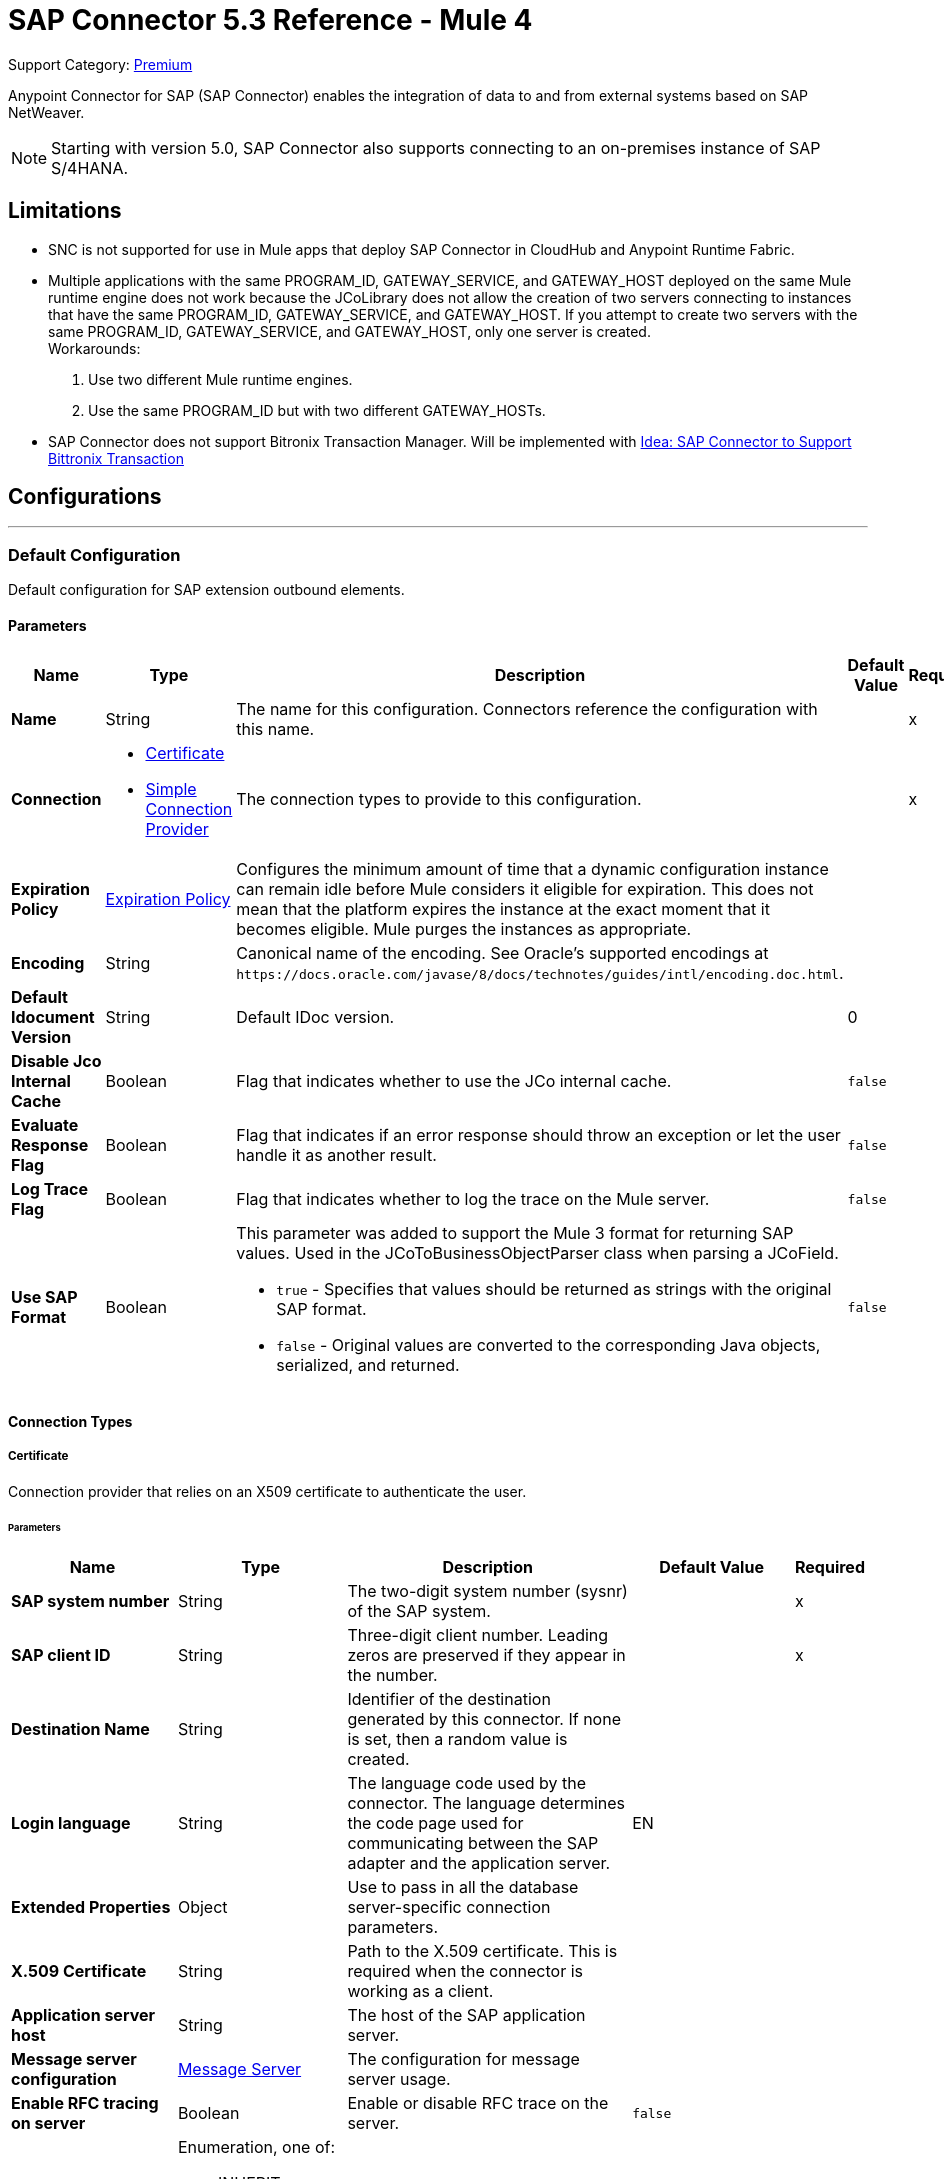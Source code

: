 = SAP Connector 5.3 Reference - Mule 4
:page-aliases: connectors::sap/sap-connector-reference.adoc

Support Category: https://www.mulesoft.com/legal/versioning-back-support-policy#anypoint-connectors[Premium]

Anypoint Connector for SAP (SAP Connector) enables the integration of data to and
from external systems based on SAP NetWeaver.

NOTE: Starting with version 5.0, SAP Connector also supports connecting to an on-premises instance of SAP S/4HANA.

== Limitations

* SNC is not supported for use in Mule apps that deploy SAP Connector in CloudHub and Anypoint Runtime Fabric.
* Multiple applications with the same PROGRAM_ID, GATEWAY_SERVICE, and GATEWAY_HOST deployed on the same Mule runtime engine does not work because the JCoLibrary does not allow the creation of two servers connecting to instances that have the same PROGRAM_ID, GATEWAY_SERVICE, and GATEWAY_HOST. If you attempt to create two servers with the same PROGRAM_ID, GATEWAY_SERVICE, and GATEWAY_HOST, only one server is created. +
Workarounds:
. Use two different Mule runtime engines.
. Use the same PROGRAM_ID but with two different GATEWAY_HOSTs.

* SAP Connector does not support Bitronix Transaction Manager. Will be implemented with https://help.mulesoft.com/s/ideas#0872T000000XabaQAC[Idea: SAP Connector to Support Bittronix Transaction]


== Configurations
---
[[sap]]
=== Default Configuration


Default configuration for SAP extension outbound elements.


==== Parameters
[%header,cols="20s,20a,35a,20a,5a"]
|===
| Name | Type | Description | Default Value | Required
|Name | String | The name for this configuration. Connectors reference the configuration with this name. | | x
| Connection a| * <<sap_certificate, Certificate>>
* <<sap_simple-connection-provider, Simple Connection Provider>>
 | The connection types to provide to this configuration. | | x
| Expiration Policy a| <<ExpirationPolicy>> |  Configures the minimum amount of time that a dynamic configuration instance can remain idle before Mule considers it eligible for expiration. This does not mean that the platform expires the instance at the exact moment that it becomes eligible. Mule purges the instances as appropriate. |  |
| Encoding a| String |  Canonical name of the encoding. See Oracle's supported encodings at `+https://docs.oracle.com/javase/8/docs/technotes/guides/intl/encoding.doc.html+`. |  |
| Default Idocument Version a| String |  Default IDoc version. |  0 |
| Disable Jco Internal Cache a| Boolean |  Flag that indicates whether to use the JCo internal cache. |  `false` |
| Evaluate Response Flag a| Boolean |  Flag that indicates if an error response should throw an exception or let the user handle it as another result. |  `false` |
| Log Trace Flag a| Boolean |  Flag that indicates whether to log the trace on the Mule server. |  `false` |
| Use SAP Format a| Boolean |  This parameter was added to support the Mule 3 format for returning SAP values. Used in the JCoToBusinessObjectParser class when parsing a JCoField.

* `true` - Specifies that values should be returned as strings with the original SAP format.
* `false` - Original values are converted to the corresponding Java objects, serialized, and returned.
|  `false` |
|===

==== Connection Types
[[sap_certificate]]
===== Certificate

Connection provider that relies on an X509 certificate to authenticate the user.

====== Parameters
[%header,cols="20s,20a,35a,20a,5a"]
|===
| Name | Type | Description | Default Value | Required
| SAP system number a| String |  The two-digit system number (sysnr) of the SAP system. |  | x
| SAP client ID a| String |  Three-digit client number. Leading zeros are preserved if they appear in the number. |  | x
| Destination Name a| String |  Identifier of the destination generated by this connector. If none is set, then a random value is created. |  |
| Login language a| String |  The language code used by the connector. The language determines the code page used for communicating between the SAP adapter and the application server. |  EN |
| Extended Properties a| Object |  Use to pass in all the database server-specific connection parameters. |  |
| X.509 Certificate a| String |  Path to the X.509 certificate. This is required when the connector is working as a client. |  |
| Application server host a| String |  The host of the SAP application server. |  |
| Message server configuration a| <<MessageServer>> |  The configuration for message server usage. |  |
| Enable RFC tracing on server a| Boolean |  Enable or disable RFC trace on the server. |  `false` |
| Enable CPIC tracing on server a| Enumeration, one of:

** INHERIT
** NO_TRACING
** LEVEL_1
** LEVEL_2
** LEVEL_3 |  Enable/disable RFC trace on the server. |  |
| Reconnection a| <<Reconnection>> |  When an application is deployed, a connectivity test is performed on all connectors. If set to `true`, deployment fails if the test doesn't pass after exhausting the associated reconnection strategy. |  |
|===
[[sap_simple-connection-provider]]
===== Simple Connection Provider


Connection provider that connects using a username and password.

====== Parameters
[%header,cols="20s,20a,35a,20a,5a"]
|===
| Name | Type | Description | Default Value | Required
| SAP system number a| String |  The two-digit system number (sysnr) of the SAP system. |  | x
| SAP client ID a| String |  Three-digit client number. Leading zeros are preserved if they appear in the number. |  | x
| Destination Name a| String |  Identifier of the destination generated by this connector. If none is set, then a random value is created. |  |
| Login language a| String |  The language code used by the connector. The language determines the code page used for communicating between the SAP Adapter and the application server. |  EN |
| Extended Properties a| Object |  Use to pass in all the database server-specific connection parameters. |  |
| Username a| String |  The username the connector uses to log in to SAP. |  | x
| Password a| String |  The password associated with the login username. |  | x
| Application server host a| String |  The host of the SAP application server. |  |
| Message server configuration a| <<MessageServer>> |  The configuration for message server usage. |  |
| Enable RFC tracing on server a| Boolean |  Enable or disable RFC trace on the server. |  `false` |
| Enable CPIC tracing on server a| Enumeration, one of:

** INHERIT
** NO_TRACING
** LEVEL_1
** LEVEL_2
** LEVEL_3 |  Enable or disable RFC trace on the server. |  |
| Reconnection a| <<Reconnection>> |  When the application is deployed, a connectivity test is performed on all connectors. If set to `true`, deployment fails if the test doesn't pass after exhausting the associated reconnection strategy. |  |
|===

== Sources

* <<document-listener>>
* <<function-listener>>

[[document-listener]]
=== Document Listener
`<sap:document-listener>`

Source that listens for incoming IDocs.

==== Parameters
[%header,cols="20s,20a,35a,20a,5a"]
|===
| Name | Type | Description | Default Value | Required
| Configuration | String | The name of the configuration to use. | | x
| Gateway Host a| String |  Name of the host running the gateway server. |  | x
| Gateway Service a| String |  Either the name or service port for the gateway service of the SAP system. |  | x
| Program ID a| String |  SAP system program ID that is registered on the gateway. Must be unique for the given gateway. |  | x
| Connection Count a| Number |  The number of connections to register on the gateway. |  1 |
| Idoc Type Filter Regex a| String |  Expression to filter by type, all incoming IDocs. |  |
| IDoc Render Options a| <<IDocRenderParameterGroup>> | IDoc rendering options| |
| Transactional Action a| Enumeration, one of:

** ALWAYS_BEGIN
** NONE |  The type of beginning action that sources can take regarding transactions. |  NONE |
| Transaction Type a| Enumeration, one of:

** LOCAL
** XA |  The type of transaction to create. Availability depends on Mule version. |  LOCAL |
| Primary Node Only a| Boolean |  Whether this source should only be executed on the primary node when running in a cluster. |  |
| Streaming Strategy a| * <<repeatable-in-memory-stream>>
* <<repeatable-file-store-stream>>
* non-repeatable-stream |  Configures how Mule processes streams. Repeatable streams are the default behavior.  |  |
| Redelivery Policy a| <<RedeliveryPolicy>> |  Defines a policy for processing the redelivery of the same message |  |
| Reconnection Strategy a| * <<reconnect>>
* <<reconnect-forever>> |  A retry strategy in case of connectivity errors. |  |
|===

==== Output
[%autowidth.spread]
|===
|Type |Binary
| Attributes Type a| <<SapAttributes>>
|===

=== For Configurations
* <<sap>>

[[function-listener]]
=== Function Listener
`<sap:function-listener>`

Source that listens for incoming BAPI functions.

==== Parameters
[%header,cols="20s,20a,35a,20a,5a"]
|===
| Name | Type | Description | Default Value | Required
| Configuration | String | The name of the configuration to use. | | x
| Gateway Host a| String |  Name of the host running the gateway server. |  | x
| Gateway Service a| String |  Either the name or service port for the gateway service of the SAP system. |  | x
| Program ID a| String |  SAP system program ID that is registered on the gateway. Must be unique for the given gateway. |  | x
| Connection Count a| Number |  The number of connections to register on the gateway. |  1 |
| Targeted Function a| String |  Filters the incoming BAPI functions by their name. The name of the function you want to receive. |  |
| Transactional Action a| Enumeration, one of:

** ALWAYS_BEGIN
** NONE |  The type of beginning action that sources can take regarding transactions. |  NONE |
| Transaction Type a| Enumeration, one of:

** LOCAL
** XA |  The type of transaction to create. Availability depends on Mule version. |  LOCAL |
| Primary Node Only a| Boolean |  Whether this source should only be executed on the primary node when running in a cluster. |  |
| Streaming Strategy a| * <<repeatable-in-memory-stream>>
* <<repeatable-file-store-stream>>
* non-repeatable-stream |  Configures how Mule processes streams. Repeatable streams are the default behavior. |  |
| Redelivery Policy a| <<RedeliveryPolicy>> |  Defines a policy for processing the redelivery of the same message. |  |
| Reconnection Strategy a| * <<reconnect>>
* <<reconnect-forever>> |  A retry strategy in case of connectivity errors. |  |
| Response a| Binary |  |  #[payload] |
|===

==== Output
[%autowidth.spread]
|===
|Type |Binary
| Attributes Type a| <<SapAttributes>>
|===

=== For Configurations
* <<sap>>

== Operations

* <<asyncRfc>>
* <<confirmTransactionId>>
* <<getFunction>>
* <<retrieveIdoc>>
* <<send>>
* <<startsaptransaction>>
* <<syncRfc>>

[[asyncRfc]]
=== Asynchronous Remote Function Call
`<sap:async-rfc>`

Executes a BAPIFunction over a queued Remote Function Call (qRFC). A queued RFC is an extension of a transactional RFC (tRFC) that ensures that individual steps are processed in sequence.

To guarantee that multiple Logical Unit of Work (LUWs) transactions are processed in the order specified by the application. tRFC can be serialized using inbound and outbound queues; hence the name queued RFC (qRFC).  qRFC is best used as an extension of tRFC to define a processing sequence. Use qRFC to guarantee that several transactions are processed in a predefined order.

==== Parameters
[%header,cols="20s,20a,35a,20a,5a"]
|===
| Name | Type | Description | Default Value | Required
| Configuration | String | The name of the configuration to use. | | x
| Function Name a| String |  The name of the function to execute |  | x
| Content a| Binary |  The BAPIFunction to execute |  #[payload] |
| Transaction Id a| String |  The ID that identifies an RFC so it runs only once. |  | x
| Queue Name a| String |  Name of the queue on which the RFC executes. This applies for qRFC since each tRFC call that is processed is given a queue name by the application. A queue name and version are required for each qRFC transaction. |  |
| IDoc Parsing Options a| <<IDocParseParameterGroup>> | IDoc parsing options | |
| Transactional Action a| Enumeration, one of:

** ALWAYS_JOIN
** JOIN_IF_POSSIBLE
** NOT_SUPPORTED |  The type of joining action that operations can take regarding transactions. |  JOIN_IF_POSSIBLE |
| Reconnection Strategy a| * <<reconnect>>
* <<reconnect-forever>> |  A retry strategy in case of connectivity errors. |  |
|===

=== For Configurations
* <<sap>>

==== Throws
* SAP:CONNECTIVITY
* SAP:INVALID_CACHE
* SAP:INVALID_INPUT
* SAP:METADATA_UNAVAILABLE
* SAP:NOT_FOUND
* SAP:NOT_SUPPORTED
* SAP:PARSING
* SAP:RETRY_EXHAUSTED
* SAP:SYSTEM_BUSY
* SAP:TIMEOUT


[[confirmTransactionId]]
=== Confirm Transaction
`<sap:confirm-transaction-id>`

Confirms a determined transaction.

==== Parameters
[%header,cols="20s,20a,35a,20a,5a"]
|===
| Name | Type | Description | Default Value | Required
| Configuration | String | The name of the configuration to use. | | x
| Transaction ID (TID) a| String |  The ID of the transaction to confirm. |  | x
| Transactional Action a| Enumeration, one of:

** ALWAYS_JOIN
** JOIN_IF_POSSIBLE
** NOT_SUPPORTED |  The type of joining action that operations can take regarding transactions. |  JOIN_IF_POSSIBLE |
| Reconnection Strategy a| * <<reconnect>>
* <<reconnect-forever>> |  A retry strategy in case of connectivity errors. |  |
|===


=== For Configurations
* <<sap>>

==== Throws
* SAP:CONNECTIVITY
* SAP:RETRY_EXHAUSTED

[[getFunction]]
=== Get Function
`<sap:get-function>`

Retrieves a BAPIFunction based on its name.

==== Parameters
[%header,cols="20s,20a,35a,20a,5a"]
|===
| Name | Type | Description | Default Value | Required
| Configuration | String | The name of the configuration to use. | | x
| Function Name a| String |  The name of the function to retrieve |  | x
| Transactional Action a| Enumeration, one of:

** ALWAYS_JOIN
** JOIN_IF_POSSIBLE
** NOT_SUPPORTED |  The type of joining action that operations can take regarding transactions. |  JOIN_IF_POSSIBLE |
| Streaming Strategy a| * <<repeatable-in-memory-stream>>
* <<repeatable-file-store-stream>>
* non-repeatable-stream |  Configures how Mule processes streams. Repeatable streams are the default behavior. |  |
| Target Variable a| String |  Name of the variable in which to store the operation's output |  |
| Target Value a| String |  Expression that evaluates the operation's output. The expression outcome is stored in the target variable. |  #[payload] |
| Reconnection Strategy a| * <<reconnect>>
* <<reconnect-forever>> |  A retry strategy in case of connectivity errors. |  |
|===

==== Output
[%autowidth.spread]
|===
|Type |Binary
|===

=== For Configurations
* <<sap>>

==== Throws
* SAP:CONNECTIVITY
* SAP:INVALID_CACHE
* SAP:INVALID_INPUT
* SAP:METADATA_UNAVAILABLE
* SAP:NOT_FOUND
* SAP:NOT_SUPPORTED
* SAP:PARSING
* SAP:RETRY_EXHAUSTED
* SAP:SYSTEM_BUSY
* SAP:TIMEOUT

[[retrieveIdoc]]
=== Retrieve IDoc
`<sap:retrieve-idoc>`

Retrieves an IDoc based on its key.

==== Parameters
[%header,cols="20s,20a,35a,20a,5a"]
|===
| Name | Type | Description | Default Value | Required
| Configuration | String | The name of the configuration to use. | | x
| IDoc Name a| String |  The key that contains the required information to retrieve the IDocument. |  | x
| Transactional Action a| Enumeration, one of:

** ALWAYS_JOIN
** JOIN_IF_POSSIBLE
** NOT_SUPPORTED |  The type of joining action that operations can take regarding transactions. |  JOIN_IF_POSSIBLE |
| Streaming Strategy a| * <<repeatable-in-memory-stream>>
* <<repeatable-file-store-stream>>
* non-repeatable-stream |  Configures how Mule processes streams. Repeatable streams are the default behavior. |  |
| Target Variable a| String |  Name of the variable in which to store the operation's output |  |
| Target Value a| String |  Expression that evaluates the operation's output. The expression outcome is stored in the target variable. |  #[payload] |
| Reconnection Strategy a| * <<reconnect>>
* <<reconnect-forever>> |  A retry strategy in case of connectivity errors. |  |
|===

==== Output
[%autowidth.spread]
|===
|Type |Binary
|===

=== For Configurations
* <<sap>>

==== Throws
* SAP:CONNECTIVITY
* SAP:INVALID_CACHE
* SAP:INVALID_INPUT
* SAP:METADATA_UNAVAILABLE
* SAP:NOT_FOUND
* SAP:NOT_SUPPORTED
* SAP:PARSING
* SAP:RETRY_EXHAUSTED
* SAP:SYSTEM_BUSY
* SAP:TIMEOUT

[[send]]
=== Send IDoc
`<sap:send>`

Sends an IDocument to SAP over an RFC. An RFC can be one of two types for IDocuments:

* Transactional (tRFC): A tRFC is a special form of asynchronous Remote Function Call (aRFC). Transactional RFC ensures transaction-like handling of processing steps that were originally handled autonomously. tRFC is an asynchronous communication method that executes the called function module in the RFC server only once, even if the data is sent multiple times due to some network issue. The remote system need not be available at the time the RFC client program is executing a tRFC.  The tRFC component stores the called RFC function, together with the corresponding data, in the SAP database under a unique transaction ID (TID). tRFC is similar to aRFC in that it does not wait at the target system (similar to a registered post). If the system is not available, the data is written into aRFC tables with a transaction ID (SM58) that is chosen by the scheduler RSARFCSE and run every 60 seconds.  tRFC is best used as an extension of asynchronous RFC secure communication between systems.

* Queued (qRFC): A queued RFC is an extension of tRFC. It also ensures that individual steps are processed in sequence. Use qRFC to guarantee that multiple LUWs (Logical Unit of Work transactions) are processed in the order specified by the application. tRFC can be serialized using inbound and outbound queues, hence the name queued RFC (qRFC).  qRFC is best used as an extension of tRFC to define a processing sequence.  Implement qRFC if you want to guarantee that several transactions are processed in a predefined order.

Both tRFC and qRFC have a TID handler.

==== Parameters
[%header,cols="20s,20a,35a,20a,5a"]
|===
| Name | Type | Description | Default Value | Required
| Configuration | String | The name of the configuration to use. | | x
| IDoc Name a| String |  The name of the iDocument to execute. |  | x
| Content a| Binary |  The IDocument to execute. |  #[payload] |
| Version a| String |  The version on the IDoc. |  |
| Transaction Id a| String |  The ID that identifies an RFC so it runs only once. |  |
| Queue Name a| String |  Name of the queue on which the RFC executes. This applies for qRFC since each tRFC call that is processed is given a queue name by the application. A queue name and version are required for each qRFC transaction. |  |
| IDoc Parsing Options a| <<IDocParseParameterGroup>> | | |
| Transactional Action a| Enumeration, one of:

** ALWAYS_JOIN
** JOIN_IF_POSSIBLE
** NOT_SUPPORTED |  The type of joining action that operations can take regarding transactions. |  JOIN_IF_POSSIBLE |
| Reconnection Strategy a| * <<reconnect>>
* <<reconnect-forever>> |  A retry strategy in case of connectivity errors. |  |
|===

=== For Configurations
* <<sap>>

==== Throws
* SAP:CONNECTIVITY
* SAP:INVALID_CACHE
* SAP:INVALID_INPUT
* SAP:METADATA_UNAVAILABLE
* SAP:NOT_FOUND
* SAP:NOT_SUPPORTED
* SAP:PARSING
* SAP:RETRY_EXHAUSTED
* SAP:SYSTEM_BUSY
* SAP:TIMEOUT

[[startsaptransaction]]
=== Start SAP Transaction
`<sap:create-transaction-id>`

Creates a transaction ID to use as part of future calls.

==== Parameters
[%header,cols="20s,20a,35a,20a,5a"]
|===
| Name | Type | Description | Default Value | Required
| Configuration | String | The name of the configuration to use. | | x
| Transactional Action a| Enumeration, one of:

** ALWAYS_JOIN
** JOIN_IF_POSSIBLE
** NOT_SUPPORTED |  The type of joining action that operations can take regarding transactions. |  JOIN_IF_POSSIBLE |
| Target Variable a| String |  Name of the variable in which to store the operation's output |  |
| Target Value a| String |  Expression that evaluates the operation's output. The expression outcome is stored in the target variable. |  #[payload] |
| Reconnection Strategy a| * <<reconnect>>
* <<reconnect-forever>> |  A retry strategy in case of connectivity errors. |  |
|===

==== Output
[%autowidth.spread]
|===
|Type |String
|===

=== For Configurations
* <<sap>>

==== Throws
* SAP:CONNECTIVITY
* SAP:INVALID_CACHE
* SAP:INVALID_INPUT
* SAP:METADATA_UNAVAILABLE
* SAP:NOT_FOUND
* SAP:NOT_SUPPORTED
* SAP:PARSING
* SAP:RETRY_EXHAUSTED
* SAP:SYSTEM_BUSY
* SAP:TIMEOUT


[[syncRfc]]
=== Synchronous Remote Function Call
`<sap:sync-rfc>`

Executes a BAPIFunction over a synchronous remote function call (sRFC). A synchronous RFC requires both the systems (client and server) to be available at the time of communication or data transfer. sRFC is the most common type and is used when a result is required immediately after the execution of sRFC.  sRFC is a means of communication between systems where acknowledgments are required.

The resources of the source system wait at the target system and ensure that they deliver the message or data with ACKD. The Data is consistent and reliable for communication.  If the target system is not available, the source system resources wait until the target system is available. This can lead to the processes of the source system going into Sleep/RFC/CPIC mode at the target systems, which blocks these resources.  Use sRFC for communication between systems, and communication between an SAP web application server and an SAP GUI.

==== Parameters
[%header,cols="20s,20a,35a,20a,5a"]
|===
| Name | Type | Description | Default Value | Required
| Configuration | String | The name of the configuration to use. | | x
| Function Name a| String |  The name of the function to execute. |  | x
| Content a| Binary |  The BAPIFunction to execute. |  #[payload] |
| Transactional Action a| Enumeration, one of:

** ALWAYS_JOIN
** JOIN_IF_POSSIBLE
** NOT_SUPPORTED |  The type of joining action that operations can take regarding transactions. |  JOIN_IF_POSSIBLE |
| Streaming Strategy a| * <<repeatable-in-memory-stream>>
* <<repeatable-file-store-stream>>
* non-repeatable-stream |  Configures how Mule processes streams. Repeatable streams are the default behavior. |  |
| Target Variable a| String |  Name of the variable in which to store the operation's output |  |
| Target Value a| String |  Expression that evaluates the operation's output. The expression outcome is stored in the target variable. |  #[payload] |
| Reconnection Strategy a| * <<reconnect>>
* <<reconnect-forever>> |  A retry strategy in case of connectivity errors. |  |
|===

==== Output
[%autowidth.spread]
|===
|Type |Binary
|===

=== For Configurations
* <<sap>>

==== Throws
* SAP:CONNECTIVITY
* SAP:INVALID_CACHE
* SAP:INVALID_INPUT
* SAP:METADATA_UNAVAILABLE
* SAP:NOT_FOUND
* SAP:NOT_SUPPORTED
* SAP:PARSING
* SAP:RETRY_EXHAUSTED
* SAP:SYSTEM_BUSY
* SAP:TIMEOUT

== Types
[[MessageServer]]
=== Message Server

[%header,cols="20s,25a,30a,15a,10a"]
|===
| Field | Type | Description | Default Value | Required
| Host a| String | The host of the message server. |  | x
| System Id a| String | System ID of the SAP system. |  | x
| Port a| Number | The port with which the connector will log into the message server. |  |
| Group a| String | Group of SAP application servers. |  |
| Router a| String | SAP router string to use for a system protected by a firewall. |  |
|===

[[Reconnection]]
=== Reconnection

[%header,cols="20s,25a,30a,15a,10a"]
|===
| Field | Type | Description | Default Value | Required
| Fails Deployment a| Boolean | When the application is deployed, a connectivity test is performed on all connectors. If set to `true`, deployment fails if the test doesn't pass after exhausting the associated reconnection strategy. |  |
| Reconnection Strategy a| * <<reconnect>>
* <<reconnect-forever>> | The reconnection strategy to use. |  |
|===

[[reconnect]]
=== Reconnect

[%header,cols="20s,25a,30a,15a,10a"]
|===
| Field | Type | Description | Default Value | Required
| Frequency a| Number | How often to reconnect (in milliseconds). | |
| Count a| Number | The number of reconnection attempts to make. | |
|===

[[reconnect-forever]]
=== Reconnect Forever

[%header,cols="20s,25a,30a,15a,10a"]
|===
| Field | Type | Description | Default Value | Required
| Frequency a| Number | How often in milliseconds to reconnect. | |
|===

[[ExpirationPolicy]]
=== Expiration Policy

[%header,cols="20s,25a,30a,15a,10a"]
|===
| Field | Type | Description | Default Value | Required
| Max Idle Time a| Number | A scalar time value for the maximum amount of time a dynamic configuration instance should be allowed to be idle before it's considered eligible for expiration. |  |
| Time Unit a| Enumeration, one of:

** NANOSECONDS
** MICROSECONDS
** MILLISECONDS
** SECONDS
** MINUTES
** HOURS
** DAYS | A time unit that qualifies the maxIdleTime attribute. |  |
|===

[[SapAttributes]]
=== SAP Attributes

[%header,cols="20s,25a,30a,15a,10a"]
|===
| Field | Type | Description | Default Value | Required
| Transaction Id a| String |Transaction ID value.  |  |
|===

[[IDocRenderParameterGroup]]
=== IDoc Render Parameter Group

IDoc rendering options

[cols=".^20%,.^25%,.^30%,.^15%,.^10%", options="header"]
|======================
| Field | Type | Description | Default Value | Required
| Render IDoc Empty Tags a| Boolean | Indicates whether to include all empty tags in the resulting XML document | false |
| Render IDoc Ignore Invalid Char Errors a| Boolean | Indicates whether to ignore character range check errors in accordance with the used XML specification version | false |
| Render IDoc Ignore Tag Escape Errors a| Boolean | Indicates whether to ignore escape character errors within XML tags in accordance with the used IDocXML format | false |
| Render IDoc Omit Xml Declaration a| Boolean | Indicates whether to omit the XML declaration section in the resulting XML document | false |
| Render IDoc Optional Encoding Decl a| Boolean | Indicates whether to write an optional XML encoding declaration attribute into the resulting XML document | false |
| Render IDoc Substitute Invalid Chars a| Boolean | Indicates whether to substitute invalid characters within IDoc field values with the number sign `#` (`U+0023`) | false |
| Render IDoc With CR a| Boolean | Indicates whether to insert `CR` (Carriage Return) characters into the resulting XML document | false |
| Render IDoc With CRLF a| Boolean | Indicates whether to insert `CR+LF` (Carriage Return and Line Feed) characters into the resulting XML document | false |
| Render IDoc With LF a| Boolean | Indicates whether to insert `LF` (Line Feed) characters into the resulting XML document | false |
| Render IDoc With Tabs And CR a| Boolean | Indicates whether to insert `TAB` and `CR` (Tab and Carriage Return) characters into the resulting XML document | false |
| Render IDoc With Tabs And CRLF a| Boolean | Indicates whether to insert `TAB` and `CR+LF` (Tab, Carriage Return and Line Feed) characters into the resulting XML document | false |
| Render IDoc With Tabs And LF a| Boolean | Indicates whether to insert `TAB` and `LF` (Tab and Line Feed) characters into the resulting XML document | false |
| Render IDoc Xml10 a| Boolean | Indicates whether to create an XML document compliant with XML specification version 1.0 | false |
| Render IDoc Xml11 a| Boolean | Indicates whether to create an XML document compliant with XML specification version 1.1 | false |
|======================

[[repeatable-in-memory-stream]]
=== Repeatable In Memory Stream

When streaming in this mode, Mule never uses the disk to buffer the contents. If you exceed the buffer size, the message fails.

[%header,cols="20s,25a,30a,15a,10a"]
|===
| Field | Type | Description | Default Value | Required
| Initial Buffer Size a| Number | The amount of memory to allocate to consume the stream and provide random access to it. If the stream contains more data than can fit into this buffer, then the buffer expands according to *Buffer Size Increment*, with an upper limit of *Max Buffer Size*. |  |
| Buffer Size Increment a| Number | This is by how much the buffer size expands if it exceeds its initial size. Setting a value of zero or lower means that the buffer should not expand, meaning that a STREAM_MAXIMUM_SIZE_EXCEEDED error is raised when the buffer gets full. |  |
| Max Buffer Size a| Number | The maximum amount of memory to use. If more than that is used then a STREAM_MAXIMUM_SIZE_EXCEEDED error is raised. A value lower than or equal to zero means no limit. |  |
| Buffer Unit a| Enumeration, one of:

** BYTE
** KB
** MB
** GB | The unit in which all these attributes are expressed. |  |
|===

[[repeatable-file-store-stream]]
=== Repeatable File Store Stream

File store repeatable streams require buffering, and there are different buffering strategies. Mule keeps a portion of contents in memory. If the stream contents are larger than the configured buffer size, Mule backs up the buffer’s content to disk and then clears the memory.

[%header,cols="20s,25a,30a,15a,10a"]
|===
| Field | Type | Description | Default Value | Required
| In Memory Size a| Number | Defines the maximum memory that the stream should use to keep data in memory. If more than that is consumed content on the disk is buffered. |  |
| Buffer Unit a| Enumeration, one of:

** BYTE
** KB
** MB
** GB | The unit in which maxInMemorySize is expressed. |  |
|===

[[RedeliveryPolicy]]
=== Redelivery Policy

[%header,cols="20s,25a,30a,15a,10a"]
|===
| Field | Type | Description | Default Value | Required
| Max Redelivery Count a| Number | The maximum number of times a message can be redelivered and processed unsuccessfully before triggering process-failed-message. |  |
| Use Secure Hash a| Boolean | Whether to use a secure hash algorithm to identify a redelivered message. |  |
| Message Digest Algorithm a| String | The secure hashing algorithm to use. If not set, the default is SHA-256. |  |
| Id Expression a| String | Defines one or more expressions to use to determine when a message has been redelivered. This property may only be set if useSecureHash is `false`. |  |
| Object Store a| Object Store | The object store where the redelivery counter for each message is stored. |  |
|===

[[IDocParseParameterGroup]]
=== IDoc Parse Parameter Group

IDoc parsing options

[cols=".^20%,.^25%,.^30%,.^15%,.^10%", options="header"]
|======================
| Field | Type | Description | Default Value | Required
| Parse With Field Value Checking a| Boolean | Indicates whether to enable the field value checking mechanism in accordance with the respective IDoc field metadata when parsing | false |
| Parse Ignore Unknown Fields a| Boolean | Indicates whether to ignore unknown fields when parsing, for example, when parsing with older IDoc metadata | false |
| Parse Ignore Invalid Char Errors a| Boolean | Indicates whether to ignore character range check errors in accordance with the declared XML specification version when parsing.
When using this option, invalid characters within field values are accepted, although the XML document to parse might contain characters that are not in the valid character range. | false |
| Parse Without Field Data Type Checking a| Boolean | Indicates whether to disable the field data type checking mechanism in accordance with the respective IDoc field metadata when parsing.
{sp} +
{sp} +
*Caution*: Use this option with care.
Sending IDocs with illegal field contents that violate the field's defined datatype can cause ABAP system dumps and result in unrecognized partial loss of data when processed in an AS ABAP system. | false |
| Parse Refuse Unknown XML Version a| Boolean | Indicates whether to refuse XML documents that declare an unknown XML specification version, for example, a potential future XML specification version 1.2 or 2.0 | false |
| Parse Refuse XML Version10 a| Boolean | Indicates whether to refuse XML documents that don't use XML specification version 1.0 or that don't contain an XML declaration header | false |
| Parse Refuse XML Version11 a| Boolean | Indicates whether to refuse XML documents that use XML specification version 1.1 | false |
| Parse Accept Only Xml Version10 a| Boolean | Indicates whether to accept only XML documents that use XML specification version 1.0 or that don't contain an XML declaration header | false |
| Parse Accept Only Xml Version11 a| Boolean | Indicates whether to accept only XML documents that use XML specification version 1.1 or that don't contain an XML declaration header | false |
| Parse Accept Only Xml Version10 To11 a| Boolean | Indicates whether to accept only XML documents that use XML specification version 1.0 or 1.1 or that don't contain an XML declaration header | false |
|======================

== See Also

* xref:connectors::introduction/introduction-to-anypoint-connectors.adoc[Introduction to Anypoint Connectors]
* https://help.mulesoft.com[MuleSoft Help Center]
